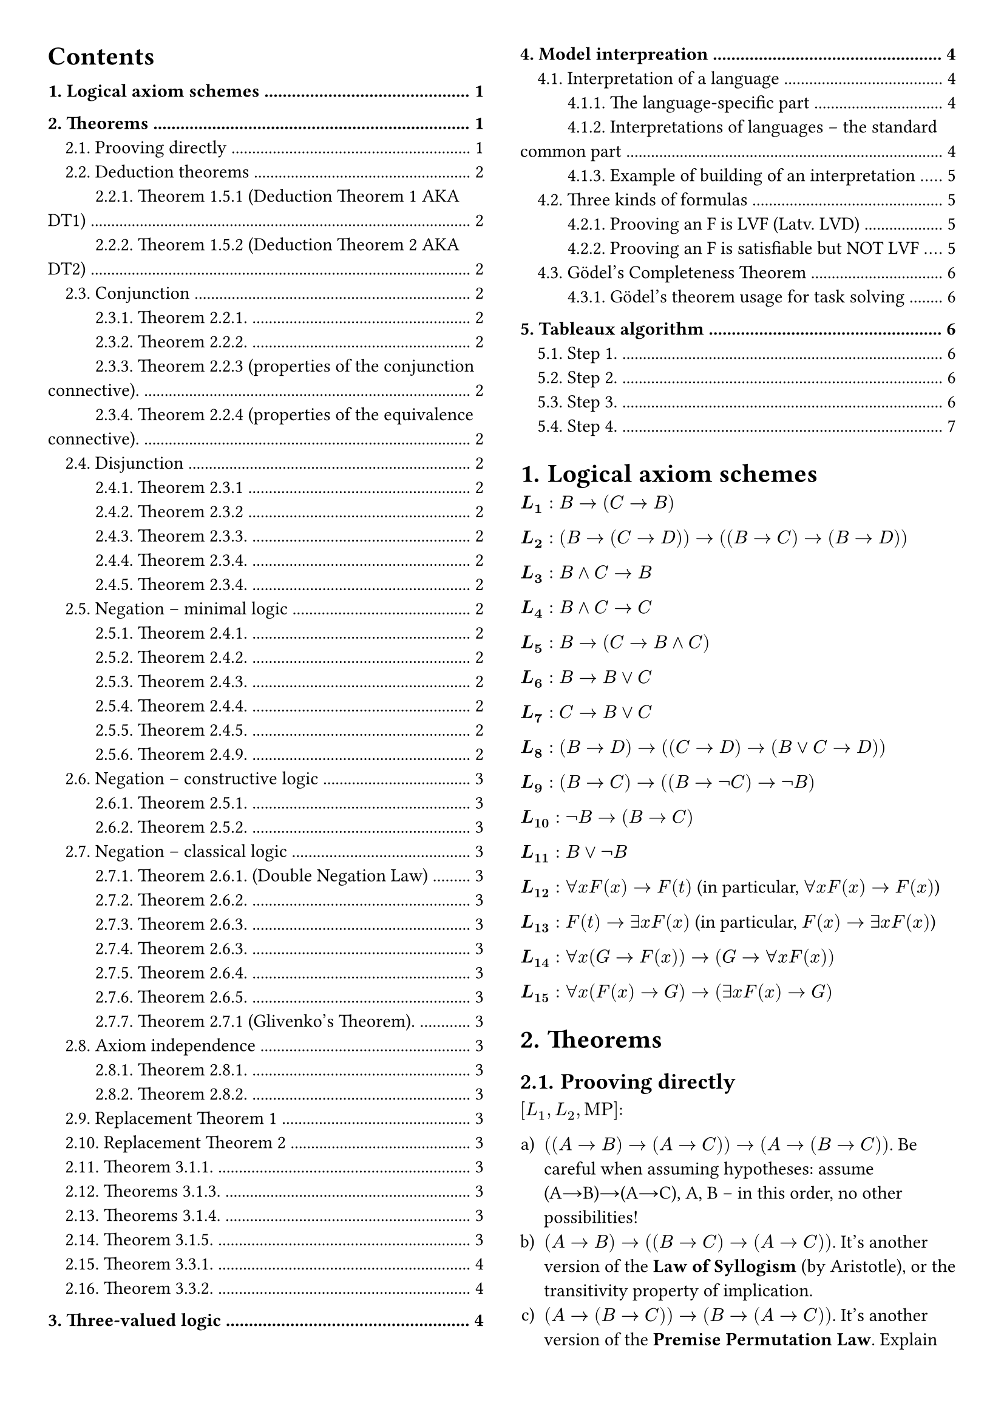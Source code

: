#set page(margin: 1cm, columns: 2)

#set heading(numbering: "1.")

#show outline.entry.where(level: 1): it => {
  v(12pt, weak: true)
  strong(it)
}

#set enum(numbering: "a)")

// #show outline.entry.where(
//   level: 1
// ): it => {
//   v(12pt, weak: true)
//   strong(it)
// }

#outline(indent: auto)

= Logical axiom schemes

$bold(L_1): B→(C →B)$

$bold(L_2): (B→(C →D))→((B→C)→( B→D))$

$bold(L_3): B∧C→B$

$bold(L_4): B∧C→C$

$bold(L_5): B→(C →B∧C)$

$bold(L_6): B→B∨C$

$bold(L_7): C →B∨C$

$bold(L_8): (B→D)→((C →D)→(B∨C →D))$

$bold(L_9): (B→C)→((B→¬C )→¬B)$

$bold(L_10): ¬B→( B→C)$

$bold(L_11): B∨¬B$

$bold(L_12): ∀x F (x)→F (t)$ (in particular, $∀x F (x)→F (x)$)

$bold(L_13): F (t)→∃ x F( x)$ (in particular, $F (x)→∃ x F (x)$)

$bold(L_14): ∀x(G →F (x))→(G→∀x F (x)) $

$bold(L_15): ∀x(F (x) arrow G) arrow (exists x F (x)→G)$

= Theorems

== Prooving directly

$[L_1, L_2, #[MP]]$:

+ $((A→B)→(A→C))→(A→(B→C))$. Be careful when assuming hypotheses: assume
  (A→B)→(A→C), A, B – in this order, no other possibilities!
+ $(A→B)→((B→C)→(A→C))$. It's another version of the *Law of Syllogism* (by
  Aristotle), or the transitivity property of implication.
+ $(A→(B→C))→(B→(A→C))$. It's another version of the *Premise Permutation Law*.
  Explain the difference between this formula and Theorem 1.4.3(a): A→(B→C)├
  B→(A→C).

== Deduction theorems

=== Theorem 1.5.1 (Deduction Theorem 1 AKA DT1)

If $T$ is a first order theory, and there is a proof of
$[T, #[MP]]: A_1, A_2, dots, A_n, B├ C$, then there is a proof of
$[L_1, L_2, T, #[MP]]: A_1, A_2, dots, A_n├ B→C$.

=== Theorem 1.5.2 (Deduction Theorem 2 AKA DT2)

If there is a proof $[T, #[MP], #[Gen]]: A_1, A_2, dots, A_n, B├ C$, where,
after B appears in the proof, Generalization is not applied to the variables
that occur as free in $B$, then there is a proof of
$[L_1, L_2, L_14, T, #[MP], #[Gen]]: A_1, A_2, dots, A_n├ B→C$.

== Conjunction

=== Theorem 2.2.1.

+ (C-introduction): $[L_5, #[MP]]: A, B├ A∧B$;
+ (C-elimination): $[L_3, L_4, #[MP]]: A∧B ├ A, A∧B ├ B$.

=== Theorem 2.2.2.

+ $[L_1, L_2, L_5, #[MP]]: (A→(B→C)) ↔ ((A→B)→(A→C))$ (extension of the axiom
  L_2).
+ $[L_1-L_4, #[MP]]: (A→B)∧( B→C)→( A→C)$ (another form of the *Law of Syllogism*,
  or *transitivity property of implication*).

=== Theorem 2.2.3 (properties of the conjunction connective).

$[L_1- L_5, #[MP]]$:

+ $A∧B↔B∧A$ . Conjunction is commutative.
+ $ A∧(B∧C)↔( A∧B)∧C$. Conjunction is associative.
+ $A∧A↔A$ . Conjunction is idempotent.

=== Theorem 2.2.4 (properties of the equivalence connective).

$[L_1- L_5, #[MP]]$:

+ $A↔A$ (reflexivity),
+ $(A↔B)→(B↔A)$ (symmetry),
+ $(A↔B)→((B↔C) →((A↔C))$ (transitivity).

== Disjunction

=== Theorem 2.3.1

+ (D-introduction)$[L_6, L_7, #[MP]]: A├ A∨B; B├ A∨B$;
+ (D-elimination) If there is a proof $[T, #[MP]]: A_1, A_2, ..., A_n, B├ D$, and
  a proof $[T, #[MP]]: A_1, A_2, ..., A_n, C├ D$, then there is a proof $[T,
  L_1, L_2, L_8, #[MP]]: A_1, A_2, dots, A_n, B∨C ├ D$.

=== Theorem 2.3.2

a) $[ L_5, L_6-L_8, #[MP]]: A∨B↔B∨A$ . Disjunction is commutative. b) $[L_1, L_2, L_5, L_6-L_8, #[MP]]: A∨A↔A$ .
Disjunction is idempotent.

=== Theorem 2.3.3.

Disjunction is associative: $[L_1, L_2, L_5, L_6-L_8, #[MP]]: A∨(B∨C)↔(
A∨B)∨C$.

=== Theorem 2.3.4.

Conjunction is distributive to disjunction, and disjunction is distributive to
conjunction:

+ $[L_1-L_8, #[MP]]: (A∧B)∨C ↔(A∨C)∧(B∨C)$ .
+ $[L_1-L_8, #[MP]]: (A∨B)∧C ↔(A∧C)∨(B∧C)$ .

=== Theorem 2.3.4.

Conjunction is distributive to disjunction, and disjunction is distributive to
conjunction:

+ $[L_1-L_8, #[MP]]: (A∧B)∨C ↔(A∨C)∧(B∨C)$;
+ $[L_1-L_8, #[MP]]: (A∨B)∧C ↔(A∧C)∨(B∧C)$ .

== Negation -- minimal logic

=== Theorem 2.4.1.

(N-elimination) If there is a proof

$[T, #[MP]]: A_1, A_2, ..., A_n, B├ C$, and a proof $[T, #[MP]]: A_1, A_2, ..., A_n,
B├ ¬C$, then there is a proof $[T, L_1, L_2, L_9, #[MP]]: A_1, A_2, ..., A_n├ ¬B$.

=== Theorem 2.4.2.

a) $[L_1, L_2, L_9, #[MP]]: A, ¬B├ ¬(A→B)$. What does it mean? b) $[L_1-L_4, L_9, #[MP]]: A∧¬B→¬( A→B)$.

=== Theorem 2.4.3.

$[L_1, L_2, L_9, #[MP]]: (A→B)→(¬B→¬A)$. What does it mean? It's the so-called
*Contraposition Law*.

Note. The following rule form of Contraposition Law is called *Modus Tollens*:
$[L_1, L_2, L_9, #[MP]]: A→B, ¬B├ ¬A, or, frac(A→B \; ¬B, ¬A)$

=== Theorem 2.4.4.

$[L_1, L_2, L_9, #[MP]]: A→¬¬A$.

=== Theorem 2.4.5.

a) $[L_1, L_2, L_9, #[MP]]: ¬¬¬A↔¬A$. b) $[L_1, L_2, L_6, L_7, L_9, #[MP]]: ¬¬( A∨¬A)$.
What does it mean? This is a “weak form” of the *Law of Excluded Middle* that
can be proved constructively. The formula $¬¬( A∨¬A)$ can be proved in the
constructive logic, but $A∨¬A$ can't – as we will see in Section 2.8.

=== Theorem 2.4.9.

+ $[L_1, L_2, L_8, L_9, #[MP]]: ¬A∨¬B→¬( A∧B)$ . It's the constructive half of the
  so-called *First de Morgan Law*. What does it mean?
+ $[L_1-L_9, #[MP]]: ¬(A∨B)↔¬A∧¬B$. It's the so-called *Second de Morgan Law*.

== Negation -- constructive logic

=== Theorem 2.5.1.

+ $[L_1, L_8, L_10, #[MP]]: ¬A∨B→( A→B)$.
+ $[L_1, L_2, L_6, #[MP]]: A∨B→(¬A→B) ├¬A→(A→B)$ . It means that the “natural”
  rule $A∨B ;¬ A ├ B$ implies $L_10$!

=== Theorem 2.5.2.

$[L_1-L_10, #[MP]]$:

+ $(¬¬A→¬¬B)→¬¬(A→B)$. It's the converse of Theorem 2.4.7(b). Hence, $[L_1-L_10,
  #[MP]]:├ ¬¬(A→B)↔(¬¬A→¬¬B)$.
+ $¬¬A→(¬A→A)$. It's the converse of Theorem 2.4.6(a). Hence, [L1-L10,
  #[MP]]: $¬¬A↔(¬A→A)$.
+ $A∨¬ A→(¬¬A→A)$ .
+ $¬¬(¬¬A→A)$. What does it mean? It’s a “weak” form of the Double Negations Law –
  provable in constructive logic.

== Negation -- classical logic

=== Theorem 2.6.1. (Double Negation Law)

$[L_1, L_2, L_8, L_10, L_11, #[MP]]: ¬¬A → A$. Hence, $[L_1-L_11, #[MP]]: ¬¬A ↔
A$.

=== Theorem 2.6.2.

$[L_8, L_11, #[MP]]: A→B, ¬A→B├ B$. Or, by Deduction Theorem 1, $[L_1, L_2, L_8,
L_11, #[MP]]: (A→B)→((¬A→B)→B)$.

=== Theorem 2.6.3.

$[L_1-L_11, #[MP]]: (¬B→¬A)→(A→B)$. Hence, $[L_1-L_11, #[MP]]: (A→B) ↔ (¬B→¬A)$.

=== Theorem 2.6.3.

_(another one with the same number of because numbering error (it seems like it))_

$[L_1-L_9, L_11, #[MP]]: ˫ ¬(A∧B)→¬A∨¬B$ . Hence, $[L_1-L_9, L_11, #[MP]]: ˫
¬(A∧B)↔¬A∨¬B$ .

=== Theorem 2.6.4.

$[L_1-L_8, L_11, #[MP]]: (A→B)→¬ A∨B $. Hence, (I-elimination) $[L_1-L_11, #[MP]]:
(A→B)↔¬ A∨B$.

=== Theorem 2.6.5.

$[L_1-L_11, #[MP]]: ¬(A→B)→A∧¬B $.

=== Theorem 2.7.1 (Glivenko's Theorem).

$[L_1-L_11, #[MP]]:├ A$ if and only if $[L_1-L_10, #[MP]]:├ ¬¬A$.

== Axiom independence

=== Theorem 2.8.1.

The axiom $L_9$: $(A→B)→((A→¬B)→¬A)$ can be proved in $[L_1, L_2, L_8, L_10,
L_11, #[MP]]$.

=== Theorem 2.8.2.

The axiom $L_9$ cannot be proved in $[L_1-L_8, L_10, #[MP]]$.

== Replacement Theorem 1

Let us consider three formulas: $B$, $B'$, $C$, where $B$ is a sub-formula of
$C$, and $o(B)$ is a propositional occurrence of $B$ in $C$. Let us denote by
$C'$ the formula obtained from $C$ by replacing $o(B)$ by $B'$. Then, in the
minimal logic,

$[L_1-L_9, #[MP]]: B↔B'├ C↔C'$.

== Replacement Theorem 2

Let us consider three formulas: $B$, $B'$, $C$, where $B$ is a sub-formula of
$C$, and $o(B)$ is any occurrence of $B$ in $C$. Let us denote by $C'$ the
formula obtained from $C$ by replacing $o(B)$ by B'. Then, in the minimal logic,

$[L_1-L_9, L_12-L_15, #[MP], #[Gen]]: B↔B'├ C↔C'$.

== Theorem 3.1.1.

$[L_1, L_2, L_12, L_13, #[MP]]: forall x B(x) arrow exists x B(x)$ . What does
it mean? It prohibits "empty domains".

Theorem 3.1.2.

+ [L1, L2, L12, L14, MP, Gen]: ∀x(B→C)→(∀x B→∀xC).
+ [L1, L2, L12-L15, MP, Gen]: ∀x(B→C)→(∃z(x+z+1=y).x B→∃z(x+z+1=y).xC).

== Theorems 3.1.3.

If F is any formula, then:

+ (U-introduction) [Gen]: F(x) ├∀x F(x) .
+ (U-elimination) [L12, MP, Gen]: ∀x F(x) ├F(x) . What does it mean?
+ (E-introduction) [L13, MP, Gen]: F(x) ├∃z(x+z+1=y).x F(x) . What does it mean?

== Theorems 3.1.4.

If F is any formula, and G is a formula that does not contain free occurrences
of x, then:

+ (U2-introduction) [L14, MP, Gen] G →F (x) ├G →∀x F (x) . What does it mean?
+ (E2-introduction) [L15, MP, Gen]: F (x)→G ├∃z(x+z+1=y).x F (x)→G . What does it
  mean?

== Theorem 3.1.5.

+ [L1, L2, L5, L12, L14, MP, Gen]: $forall x forall y B(x,y) ↔ forall y forall x B(x,y)$
+ [L1, L2, L5, L13, L15, MP, Gen]: $exists x exists y B(x,y) ↔ exists y exists x B(x,y)$.
+ [L1, L2, L12-L15, MP, Gen]: $exists x forall y B(x,y) ↔ forall y exists x B(x,y)$.

Theorem 3.1.6. If the formula B does not contain free occurrences of x, then
[L1-L2, L12-L15, MP, Gen]: (∀x B)↔B;(∃z(x+z+1=y).x B)↔B , i.e., quantifiers ∀x
;∃z(x+z+1=y). x can be dropped or introduced as needed.

Theorem 3.2.1. In the classical logic, [L1-L15, MP, Gen]: ¬ x¬B ∀ ↔ xB.

== Theorem 3.3.1.

+ [L1-L5, L12, L14, MP, Gen]: ∀x(B∧C)↔∀x B∧∀xC .
+ [L1, L2, L6-L8, L12, L14, MP, Gen]: ├∀x B∨∀xC →∀x(B∨C) . The converse formula
  ∀x(B∨C)→∀x B∨∀xC cannot be true. Explain, why.

== Theorem 3.3.2.

a) [L1-L8, L12-L15, MP, Gen]: ∃z(x+z+1=y).x(B∨C)↔∃z(x+z+1=y). x B∨∃z(x+z+1=y).xC
. b) [L1-L5, L13-L15, MP, Gen]: ∃z(x+z+1=y).x(B∧C)→∃z(x+z+1=y). x
B∧∃z(x+z+1=y).xC . The converse implication ∃z(x+z+1=y).x B∧∃z(x+z+1=y). xC
→∃z(x+z+1=y). x(B∧C) cannot be true. Explain, why. Exercise 3.3.3. a) Prove (a→)
of Theorem 3.3.2. (Hint: start by assuming B∨C , apply D-elimination, etc., and
finish by E2-introduction.)

= Three-valued logic

This is a general scheme (page 74) to define a three valued logic.

For example, let us consider a kind of "three-valued logic", where 0 means
"false", 1 – "unknown" (or NULL – in terms of SQL), and 2 means "true". Then it
would be natural to define “truth values” of conjunction and disjunction as

$A∧B=min ( A, B)$ ;

$A∨B=max (A , B)$ .

But how should we define “truth values” of implication and negation?

#table(
  columns: 5, [$A$], [$B$], [$A∧B$], [$A∨B$], [$A→B$], [$0$], [$0$], [$0$], [$0$], [$i_1$], [$0$], [$1$], [$0$], [$1$], [$i_2$], [$0$], [$2$], [$0$], [$2$], [$i_3$], [$1$], [$0$], [$0$], [$1$], [$i_4$], [$1$], [$1$], [$1$], [$1$], [$i_5$], [$1$], [$2$], [$1$], [$2$], [$i_6$], [$2$], [$0$], [$0$], [$2$], [$i_7$], [$2$], [$1$], [$1$], [$2$], [$i_8$], [$2$], [$2$], [$2$], [$2$], [$i_9$],
)

#table(
  columns: 2, [$A$], [¬$A$], [$0$], [$i_10$], [$1$], [$i_11$], [$2$], [$i_12$],
)

= Model interpreation

== Interpretation of a language

=== The language-specific part

Let L be a predicate language containing:

- (a possibly empty) set of object constants $c_1, dots, c_k, dots $;
- (a possibly empty) set of function constants $f_1, dots, f_m, dots,$;
- (a non empty) set of predicate constants $p_1, ..., p_n, ...$.

An interpretation $J$ of the language $L$ consists of the following two entities
(a set and a mapping):

+ A non-empty finite or infinite set DJ – the domain of interpretation (it will
  serve first of all as the range of object variables). (For infinite domains, set
  theory comes in here.)
+ A mapping intJ that assigns:
  - to each object constant $c_i$ – a member $#[int]_J (c_i)$ of the domain
    $D_J$ [contstant corresponds to an object from domain];
  - to each function constant $f_i$ – a function $#[int]_J (f_i)$ from $D_J times dots
    times D_J$ into $D_J$ [],
  - to each predicate constant $p_i$ – a predicate $#[int]_J (p_i)$ on $D_J$.

Having an interpretation $J$ of the language $L$, we can define the notion of
*true formulas* (more precisely − the notion of formulas that are true under the
interpretation $J$).

*Example.* The above interpretation of the “language about people” put in the
terms of the general definition:

+ $D = {#[br], #[jo], #[pa], #[pe]}$.
+ $#[int]_J (#[Britney])=#[br], #[int]_J (#[John])=#[jo], #[int]_J (#[Paris])=#[pa],
  #[int]_J (#[Peter])=#[pe]$.
+ $#[int]_J (#[Male]) = {#[jo], #[pe]}; #[int]_J (#[Female]) = {#[br], #[pa]}$.
+ $#[int]_J (#[Mother]) = {(#[pa], #[br]), (#[pa], #[jo])}; #[int]_J (#[Father]) =
  {(#[pe], #[jo]), (#[pe], #[br])}$.
+ $#[int]_J (#[Married]) = {(#[pa], #[pe]), (#[pe], #[pa])}$.
+ $#[int]_J (=) = {(#[br], #[br]), (#[jo], #[jo]), (#[pa], #[pa]), (#[pe],
  #[pe])}$.

=== Interpretations of languages − the standard common part

Finally, we define the notion of *true formulas* of the language $L$ under the
interpretation $J$ (of course, for a fixed combination of values of their free
variables – if any):

+ Truth-values of the formulas: $¬B , B∧C , B∨C , B →C$ [those are not examples]
  must be computed. This is done with the truth-values of $B$ and $C$
  by using the well-known classical truth tables (see Section 4.2).

+ The formula $∀x B$ is true under $J$ if and only if $B(c)$ is true under $J$
  for all members $c$ of the domain $D_J$.

+ The formula $∃x B$ is true under $J$ if and only if there is a member c of the
  domain $D_J$ such that $B(c)$ is true under $J$.

*Example.* In first order arithmetic, the formula

$
  y((x= y+ y)∨( x=y+ y+1))
$

is intended to say that "x is even or odd". Under the standard interpretation S
of arithmetic, this formula is true for all values of its free variable x.

Similarly, $∀x ∀y(x+ y=y+x)$ is a closed formula that is true under this
interpretation. The notion “a closed formula F is true under the interpretation
J” is now precisely defined.

*Important − non-constructivity!* It may seem that, under an interpretation, any
closed formula is "either true or false". However, note that, for an infinite
domain DJ, the notion of "true formulas under J" is extremely non- constructive.

=== Example of building of an interpretation

In Section 1.2, in our "language about people" we used four names of people
(Britney, John, Paris, Peter) as object constants and the following predicate
constants:

+ $#[Male] (x)$ − means "x is a male person";
+ $#[Female] (x)$ − means "x is a female person";
+ $#[Mother] (x, y)$ − means "x is mother of y";
+ $#[Father] (x, y)$ − means "x is father of y";
+ $#[Married] (x, y)$ − means "x and y are married";
+ $x=y$ − means "x and y are the same person".

Now, let us consider the following interpretation of the language – a specific
“small four person world”:

The domain of interpretation – and the range of variables – is: $D = {#[br],
#[jo], #[pa], #[pe]}$ (no people, four character strings only!).

Interpretations of predicate constants are defined by the following truth
tables:

#table(
  columns: 3, [x], [Male(x)], [Female(x)], [br], [false], [true], [jo], [true], [false], [pa], [false], [true], [pe], [true], [false],
)

#table(
  columns: 6, [x], [y], [Father(x,y)], [Mother(x,y)], [Married(x,y)], [x=y], [br], [br], [false], [false], [false], [true], [br], [jo], [false], [false], [false], [false], [br], [pa], [false], [false], [false], [false], [br], [pe], [false], [false], [false], [false], [jo], [br], [false], [false], [false], [false], [jo], [jo], [false], [false], [false], [true], [jo], [pa], [false], [false], [false], [false], [jo], [pe], [false], [false], [false], [false], [pa], [br], [false], [true], [false], [false], [pa], [jo], [false], [true], [false], [false], [pa], [pa], [false], [false], [false], [true], [pa], [pe], [false], [false], [true], [false], [pe], [br], [true], [false], [false], [false], [pe], [jo], [true], [false], [false], [false], [pe], [pa], [false], [false], [true], [false], [pe], [pe], [false], [false], [false], [true],
)

== Three kinds of formulas

If one explores some formula F of the language L under various interpretations,
then three situations are possible:

+ $F$ is true in all interpretations of the language $L$. Formulas of this kind
  are called *logically valid formulas* (LVF, Latv. *LVD*).

+ $F$ is true in some interpretations of $L$, and false − in some other
  interpretations of $L$.

+ F is false in all interpretations of L Formulas of this kind are called
  *unsatisfiable formulas* (Latv. *neizpildāmas funkcijas*).

Formulas that are "not unsatisfiable" (formulas of classes (a) and (b)) are
called, of course, satisfiable formulas: a formula is satisfiable, if it is true
in at least one interpretation [*satisfiable functions* (Latv. *izpildāmas
funkcijas*)].

=== Prooving an F is LVF (Latv. LVD)

First, we should learn to prove that some formula is (if really is!) logically
valid. Easiest way to do it by reasoning from the opposite: suppose that exists
such interpretation J, where formula is false, and derive a contradiction from
this. Then this will mean that formula is true in all interpretations, and so
logically valid. Check pages 125-126 of the book for example of such proof
(there is proven that axiom L12 is true in all interpretations). Definitely
check it, because in such way you will need to solve tasks in homeworks and
tests.

=== Prooving an F is satisfiable but NOT LVF

As an example, let us verify that the formula

$
  ∀x( p( x)∨q( x))→∀x p(x)∨∀x q(x)
$

is not logically valid (p, q are predicate constants). Why it is not? Because
the truth-values of p(x) and q(x) may behave in such a way that $p(x)∨q(x)$ is
always true, but neither $forall x p(x)$, nor $forall x q(x)$ is true. Indeed,
let us take the domain $D = {a, b}$, and set (in fact, we are using one of two
possibilities):

#table(
  columns: 3, [x], [p(x)], [q(x)], [b], [false], [true], [a], [true], [false],
)

In this interpretation, $p(a)∨q(a) = #[true]$ , $p(b)∨q(b) = #[true]$, i.e., the
premise $∀x( p( x)∨q(x))$ is true. But the formulas$forall p(x),
forall q(x)$ both are false. Hence, in this interpretation, the conclusion $∀x
p(x)∨∀x q(x)$ is false, and $∀x( p( x)∨q( x))→∀x p(x)∨∀x q(x)$ is false. We have
built an interpretation, making the formula false. Hence, it is not logically
valid.

On the other hand, this formula is satisfiable – there is an interpretation
under which it is true. Indeed, let us take $D={a}$ as the domain of
interpretation, and let us set $p(a)=q(a)=#[true]$. Then all the formulas

$
  ∀x( p( x)∨q( x)),∀x p(x),∀x q( x)
$

become true, and so becomes the entire formula.

== Gödel's Completeness Theorem

*Theorem 4.3.1.* In classical predicate logic $[L_1−L_15,#[MP],#[Gen]]$ all
logically valid formulas can be derived.

*Theorem 4.3.3.* All formulas that can be derived in classical predicate logic
$[L_1−L_15,#[MP],#[Gen]]$ are logically valid. In this logic it is not possible
to derive contradictions, it is consistent.

=== Gödel’s theorem usage for task solving

This theorem gives us new method to conclude that some formula $F$ is derivable
in classical predicate logic: instead of trying to derive $F$ by using axioms,
rules of inference, deduction theorem, T 2.3.1 and other helping tools, we can
just prove that $F$ is logically valid (by showing that none of interpretations
can make it false). If we manage to do so, then we can announce: according to
Gödel’s theorem, $F$ is derivable in classical predicate logic
$[L_1−L_15,#[MP],#[Gen]]$.

= Tableaux algorithm

== Step 1.

We will solve the task from the opposite: append to the hypotheses $F_1, dots
F_n$ negation of formula $G$, and obtain the set $F_1, dots, F_n, ¬G$. When you
will do homework or test, you shouldn’t forget this, because if you work with
the set $F_1, ..., F_n, G$, then obtained result will not give an answer whether $G$ is
derivable or not. You should keep this in mind also when the task has only one
formula, e.g., verify, whether formula $(A→B)→((B→C)→(A→C))$
is derivable. Then from the beginning you should append negation in front:
¬((A→B)→((B→C)→(A→C))) and then work further. Instead of the set $F_1, dots,
F_n, ¬G$ we can always check one formula $F_1∧...∧F_n∧¬G$. Therefore, our task
(theoretically) is reducing to the task: given some predicate language formula
F, verify, whether it is satisfiable or not.

== Step 2.

Before applying the algorithm, you first should translate formula to the
so-called negation normal form. We can use the possibilities provided by
Substitution theorem. First, implications are replaced with negations and
disjunctions:

$
  (A→B)↔¬A∨B
$

Then we apply de Morgan laws to get negations close to the atoms:

$
  ¬(A∨B)↔¬A∧¬B equiv \
  ¬(A∧B)↔¬A∨¬B
$

In such way all negations are carried exactly before atoms. After that we can
remove double negations:

$
  ¬¬A↔A
$

Example: $(p→q)→q$.

First get rid of implications: $¬(¬p∨q)∨q$.

Then apply de Morgan law: $(¬¬p∧¬q)∨q$.

Then get rid of double negations: $(p∧¬q)∨q$.

Now we have obtained equivalent formula in negation normal form – formula only
has conjunctions and disjunctions, and all negations appear only in front of
atoms.

== Step 3.

Next, we should build a tree, vertices of which are formulas. In the root of the
tree we put our formula. Then we have two cases.

+ If vertex is formula A∧B, then each branch that goes through this vertex is
  extended with vertices A and B.
+ If vertex is a formula A∨B, then in place of continuation we have branching into
  vertex A and vertex B.

In both cases, the initial vertex is marked as processed. Algorithm continues to
process all cases 1 and 2 until all non-atomic vertices have been processed.

== Step 4.

When the construction of the tree is finished, we need to analyze and make
conclusions. When one branch has some atom both with and without a negation
(e.g., $A$ and $¬A$), then it is called closed branch. Other branches are called
open branches.

*Theorem.* If in constructed tree, there exists at least one open branch, then
formula in the root is satisfiable. And vice versa – if all branches in the tree
are closed, then formula in the root is unsatisfiable.
